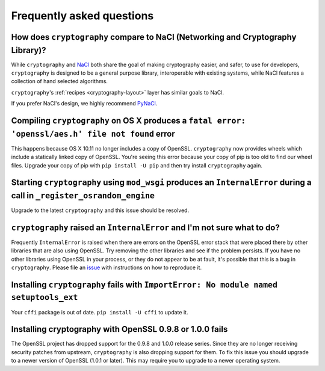 Frequently asked questions
==========================

How does ``cryptography`` compare to NaCl (Networking and Cryptography Library)?
--------------------------------------------------------------------------------

While ``cryptography`` and `NaCl`_ both share the goal of making cryptography
easier, and safer, to use for developers, ``cryptography`` is designed to be a
general purpose library, interoperable with existing systems, while NaCl
features a collection of hand selected algorithms.

``cryptography``'s :ref:`recipes <cryptography-layout>` layer has similar goals
to NaCl.

If you prefer NaCl's design, we highly recommend `PyNaCl`_.

Compiling ``cryptography`` on OS X produces a ``fatal error: 'openssl/aes.h' file not found`` error
---------------------------------------------------------------------------------------------------

This happens because OS X 10.11 no longer includes a copy of OpenSSL.
``cryptography`` now provides wheels which include a statically linked copy of
OpenSSL. You're seeing this error because your copy of pip is too old to find
our wheel files. Upgrade your copy of pip with ``pip install -U pip`` and then
try install ``cryptography`` again.

Starting ``cryptography`` using ``mod_wsgi`` produces an ``InternalError`` during a call in ``_register_osrandom_engine``
-------------------------------------------------------------------------------------------------------------------------

Upgrade to the latest ``cryptography`` and this issue should be resolved.

``cryptography`` raised an ``InternalError`` and I'm not sure what to do?
-------------------------------------------------------------------------

Frequently ``InternalError`` is raised when there are errors on the OpenSSL
error stack that were placed there by other libraries that are also using
OpenSSL. Try removing the other libraries and see if the problem persists.
If you have no other libraries using OpenSSL in your process, or they do not
appear to be at fault, it's possible that this is a bug in ``cryptography``.
Please file an `issue`_ with instructions on how to reproduce it.

Installing ``cryptography`` fails with ``ImportError: No module named setuptools_ext``
--------------------------------------------------------------------------------------

Your ``cffi`` package is out of date. ``pip install -U cffi`` to update it.

Installing cryptography with OpenSSL 0.9.8 or 1.0.0 fails
---------------------------------------------------------

The OpenSSL project has dropped support for the 0.9.8 and 1.0.0 release series.
Since they are no longer receiving security patches from upstream,
``cryptography`` is also dropping support for them. To fix this issue you
should upgrade to a newer version of OpenSSL (1.0.1 or later). This may require
you to upgrade to a newer operating system.

.. _`NaCl`: https://nacl.cr.yp.to/
.. _`PyNaCl`: https://pynacl.readthedocs.io
.. _`WSGIApplicationGroup`: https://modwsgi.readthedocs.io/en/develop/configuration-directives/WSGIApplicationGroup.html
.. _`issue`: https://github.com/pyca/cryptography/issues
